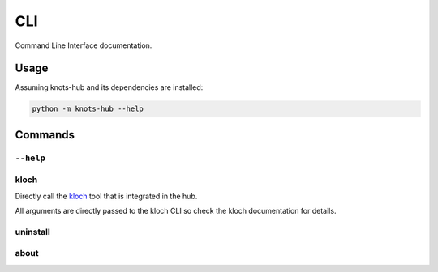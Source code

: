 CLI
===

Command Line Interface documentation.

Usage
-----

Assuming knots-hub and its dependencies are installed:

.. code-block:: shell

   python -m knots-hub --help

Commands
--------

``--help``
__________

.. exec_code::
   :hide_code:

   import knots_hub
   knots_hub.get_cli(None, None, ["--help"])

kloch
_____

Directly call the `kloch <https://knotsanimation.github.io/kloch/>`_ tool that
is integrated in the hub.

All arguments are directly passed to the kloch
CLI so check the kloch documentation for details.


uninstall
_________

.. exec_code::
   :hide_code:

   import knots_hub
   knots_hub.get_cli(None, None, ["uninstall", "--help"])


about
_____

.. exec_code::
   :hide_code:

   import knots_hub
   knots_hub.get_cli(None, None, ["about", "--help"])